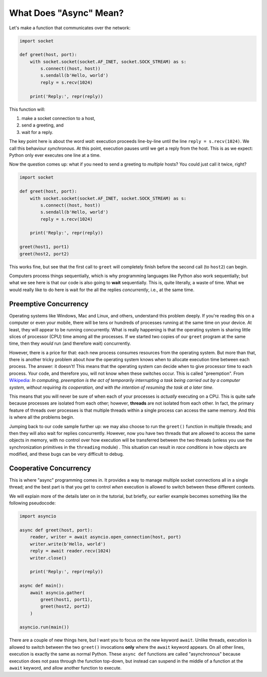 What Does "Async" Mean?
=======================

Let's make a function that communicates over the network:

.. code-block:: python

    import socket

    def greet(host, port):
        with socket.socket(socket.AF_INET, socket.SOCK_STREAM) as s:
            s.connect((host, host))
            s.sendall(b'Hello, world')
            reply = s.recv(1024)

        print('Reply:', repr(reply))

This function will:

#. make a socket connection to a host,
#. send a greeting, and
#. wait for a reply.

The key point here is about the word *wait*: execution proceeds line-by-line
until the line ``reply = s.recv(1024)``. We call this behaviour
*synchronous*. At this point, execution pauses
until we get a reply from the host. This is as we expect:
Python only ever executes one line at a time.

Now the question comes up: what if you need to send a greeting to
*multiple* hosts? You could just call it twice, right?

.. code-block:: python

    import socket

    def greet(host, port):
        with socket.socket(socket.AF_INET, socket.SOCK_STREAM) as s:
            s.connect((host, host))
            s.sendall(b'Hello, world')
            reply = s.recv(1024)

        print('Reply:', repr(reply))

    greet(host1, port1)
    greet(host2, port2)

This works fine, but see that the first call to ``greet`` will completely
finish before the second call (to ``host2``) can begin.

Computers process things sequentially, which is why programming languages
like Python also work sequentially; but what we see here is that our
code is also going to **wait** sequentially. This is, quite literally,
a waste of time. What we would really like to do here is wait for the
all the replies *concurrently*, i.e., at the same time.

Preemptive Concurrency
----------------------

Operating systems like Windows, Mac and Linux, and others, understand
this problem deeply. If you're reading this on a computer or even your
mobile, there will be tens or hundreds of processes running at the same
time on your device. At least, they will appear to be running
concurrently.  What is really happening is that the operating system
is sharing little slices of processor (CPU) time among all the
processes.  If we started two copies of our ``greet`` program at the
same time, then they *would* run (and therefore wait) concurrently.

However, there is a price for that: each new process consumes resources
from the operating system.  But more than that, there is another tricky
problem about *how* the operating system knows when to allocate
execution time between each process. The answer: it doesn't! This means
that the operating system can decide when to give processor time to each
process. Your code, and therefore you, will not know when these switches
occur. This is called "preemption". From
`Wikipedia <https://en.wikipedia.org/wiki/Preemption_(computing)>`_:
*In computing, preemption is the act of temporarily interrupting a
task being carried out by a computer system, without requiring
its cooperation, and with the intention of resuming the task
at a later time*.

This means that you will never be sure of when each of your processes
is *actually* executing on a CPU. This is quite safe because
processes are isolated from each other; however, **threads** are not
isolated from each other. In fact, the primary feature of threads over
processes is that multiple threads within a single process can
access the same memory. And this is where all the problems begin.

Jumping back to our code sample further up: we may also choose to run the
``greet()`` function in multiple threads; and then
they will also wait for replies concurrently. However, now you have
two threads that are allowed to access the same objects in memory,
with no control over
how execution will be transferred between the two threads (unless you
use the synchronization primitives in the ``threading`` module) . This
situation can result in *race conditions* in how objects are modified,
and these bugs can be very difficult to debug.

Cooperative Concurrency
-----------------------

This is where "async" programming comes in. It provides a way to manage
multiple socket connections all in a single thread; and the best part
is that you get to control *when* execution is allowed to switch between
these different contexts.

We will explain more of the details later on in the tutorial,
but briefly, our earlier example becomes something like the following
pseudocode:

.. code-block:: python

    import asyncio

    async def greet(host, port):
        reader, writer = await asyncio.open_connection(host, port)
        writer.write(b'Hello, world')
        reply = await reader.recv(1024)
        writer.close()

        print('Reply:', repr(reply))

    async def main():
        await asyncio.gather(
            greet(host1, port1),
            greet(host2, port2)
        )

    asyncio.run(main())

There are a couple of new things here, but I want you to focus
on the new keyword ``await``. Unlike threads, execution is allowed to
switch between the two ``greet()`` invocations **only** where the
``await`` keyword appears. On all other lines, execution is exactly the
same as normal Python.  These ``async def`` functions are called
"asynchronous" because execution does not pass through the function
top-down, but instead can suspend in the middle of a function at the
``await`` keyword, and allow another function to execute.
